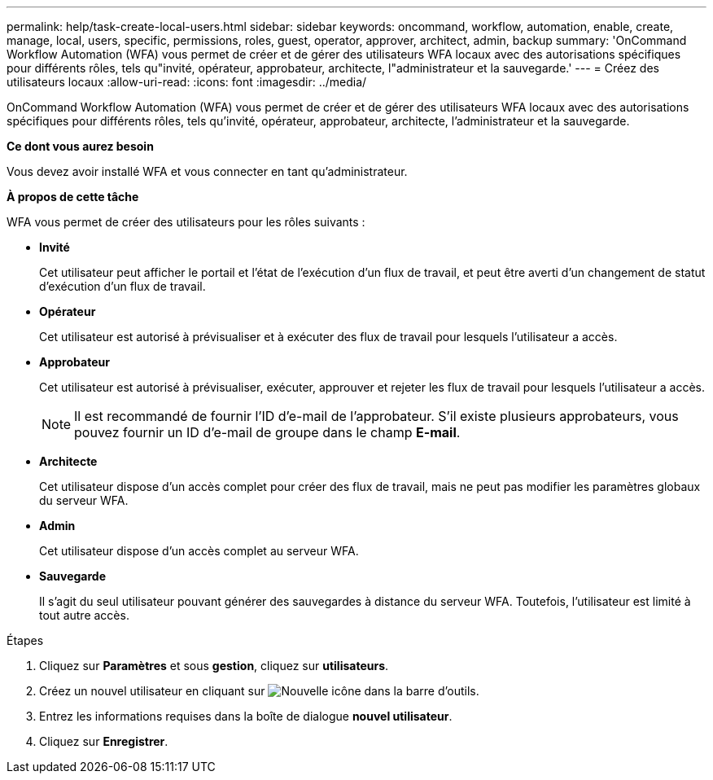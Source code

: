 ---
permalink: help/task-create-local-users.html 
sidebar: sidebar 
keywords: oncommand, workflow, automation, enable, create, manage, local, users, specific, permissions, roles, guest, operator, approver, architect, admin, backup 
summary: 'OnCommand Workflow Automation (WFA) vous permet de créer et de gérer des utilisateurs WFA locaux avec des autorisations spécifiques pour différents rôles, tels qu"invité, opérateur, approbateur, architecte, l"administrateur et la sauvegarde.' 
---
= Créez des utilisateurs locaux
:allow-uri-read: 
:icons: font
:imagesdir: ../media/


[role="lead"]
OnCommand Workflow Automation (WFA) vous permet de créer et de gérer des utilisateurs WFA locaux avec des autorisations spécifiques pour différents rôles, tels qu'invité, opérateur, approbateur, architecte, l'administrateur et la sauvegarde.

*Ce dont vous aurez besoin*

Vous devez avoir installé WFA et vous connecter en tant qu'administrateur.

*À propos de cette tâche*

WFA vous permet de créer des utilisateurs pour les rôles suivants :

* *Invité*
+
Cet utilisateur peut afficher le portail et l'état de l'exécution d'un flux de travail, et peut être averti d'un changement de statut d'exécution d'un flux de travail.

* *Opérateur*
+
Cet utilisateur est autorisé à prévisualiser et à exécuter des flux de travail pour lesquels l'utilisateur a accès.

* *Approbateur*
+
Cet utilisateur est autorisé à prévisualiser, exécuter, approuver et rejeter les flux de travail pour lesquels l'utilisateur a accès.

+

NOTE: Il est recommandé de fournir l'ID d'e-mail de l'approbateur. S'il existe plusieurs approbateurs, vous pouvez fournir un ID d'e-mail de groupe dans le champ *E-mail*.

* *Architecte*
+
Cet utilisateur dispose d'un accès complet pour créer des flux de travail, mais ne peut pas modifier les paramètres globaux du serveur WFA.

* *Admin*
+
Cet utilisateur dispose d'un accès complet au serveur WFA.

* *Sauvegarde*
+
Il s'agit du seul utilisateur pouvant générer des sauvegardes à distance du serveur WFA. Toutefois, l'utilisateur est limité à tout autre accès.



.Étapes
. Cliquez sur *Paramètres* et sous *gestion*, cliquez sur *utilisateurs*.
. Créez un nouvel utilisateur en cliquant sur image:../media/new_wfa_icon.gif["Nouvelle icône"] dans la barre d'outils.
. Entrez les informations requises dans la boîte de dialogue *nouvel utilisateur*.
. Cliquez sur *Enregistrer*.

